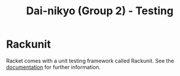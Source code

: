 #+TITLE: Dai-nikyo (Group 2) - Testing

* Rackunit
Racket comes with a unit testing framework called Rackunit.
See the [[http://docs.racket-lang.org/rackunit/index.html][documentation]] for further information.
